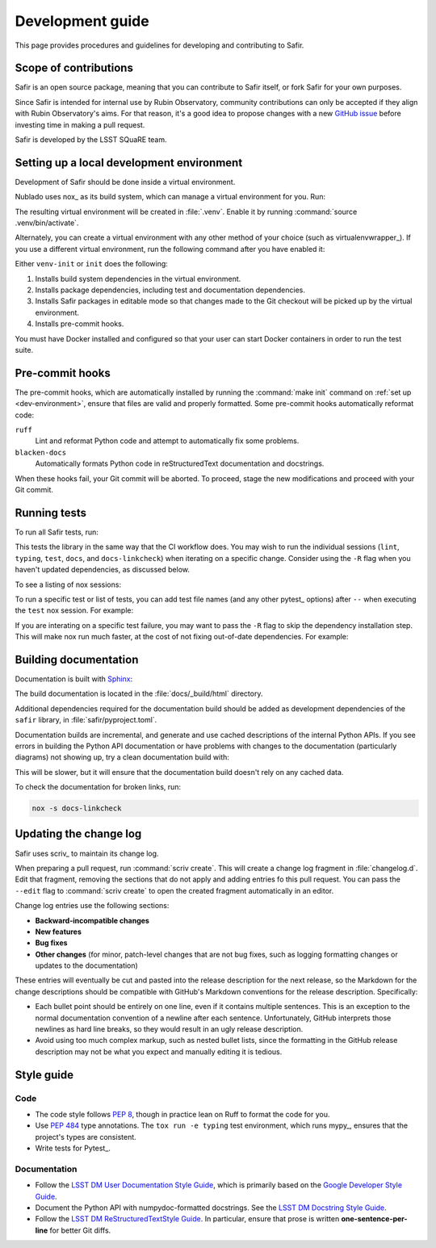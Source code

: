 #################
Development guide
#################

This page provides procedures and guidelines for developing and contributing to Safir.

Scope of contributions
======================

Safir is an open source package, meaning that you can contribute to Safir itself, or fork Safir for your own purposes.

Since Safir is intended for internal use by Rubin Observatory, community contributions can only be accepted if they align with Rubin Observatory's aims.
For that reason, it's a good idea to propose changes with a new `GitHub issue`_ before investing time in making a pull request.

Safir is developed by the LSST SQuaRE team.

.. _GitHub issue: https://github.com/lsst-sqre/safir/issues/new

.. _dev-environment:

Setting up a local development environment
==========================================

Development of Safir should be done inside a virtual environment.

Nublado uses nox_ as its build system, which can manage a virtual environment for you.
Run:

.. prompt:: bash

   nox -s venv-init

The resulting virtual environment will be created in :file:`.venv`.
Enable it by running :command:`source .venv/bin/activate`.

Alternately, you can create a virtual environment with any other method of your choice (such as virtualenvwrapper_).
If you use a different virtual environment, run the following command after you have enabled it:

.. prompt:: bash

   nox -s init

Either ``venv-init`` or ``init`` does the following:

#. Installs build system dependencies in the virtual environment.
#. Installs package dependencies, including test and documentation dependencies.
#. Installs Safir packages in editable mode so that changes made to the Git checkout will be picked up by the virtual environment.
#. Installs pre-commit hooks.

You must have Docker installed and configured so that your user can start Docker containers in order to run the test suite.

.. _pre-commit-hooks:

Pre-commit hooks
================

The pre-commit hooks, which are automatically installed by running the :command:`make init` command on :ref:`set up <dev-environment>`, ensure that files are valid and properly formatted.
Some pre-commit hooks automatically reformat code:

``ruff``
    Lint and reformat Python code and attempt to automatically fix some problems.

``blacken-docs``
    Automatically formats Python code in reStructuredText documentation and docstrings.

When these hooks fail, your Git commit will be aborted.
To proceed, stage the new modifications and proceed with your Git commit.

.. _dev-run-tests:

Running tests
=============

To run all Safir tests, run:

.. prompt:: bash

   nox -s

This tests the library in the same way that the CI workflow does.
You may wish to run the individual sessions (``lint``, ``typing``, ``test``, ``docs``, and ``docs-linkcheck``) when iterating on a specific change.
Consider using the ``-R`` flag when you haven't updated dependencies, as discussed below.

To see a listing of nox sessions:

.. prompt:: bash

   nox --list

To run a specific test or list of tests, you can add test file names (and any other pytest_ options) after ``--`` when executing the ``test`` nox session.
For example:

.. prompt:: bash

   nox -s test -- safir/tests/database_test.py

If you are interating on a specific test failure, you may want to pass the ``-R`` flag to skip the dependency installation step.
This will make nox run much faster, at the cost of not fixing out-of-date dependencies.
For example:

.. prompt:: bash

   nox -Rs test -- safir/tests/database_test.py

.. _dev-build-docs:

Building documentation
======================

Documentation is built with Sphinx_:

.. _Sphinx: https://www.sphinx-doc.org/en/master/

.. prompt:: bash

   nox -s docs

The build documentation is located in the :file:`docs/_build/html` directory.

Additional dependencies required for the documentation build should be added as development dependencies of the ``safir`` library, in :file:`safir/pyproject.toml`.

Documentation builds are incremental, and generate and use cached descriptions of the internal Python APIs.
If you see errors in building the Python API documentation or have problems with changes to the documentation (particularly diagrams) not showing up, try a clean documentation build with:

.. prompt:: bash

   nox -s docs-clean

This will be slower, but it will ensure that the documentation build doesn't rely on any cached data.

To check the documentation for broken links, run:

.. code-block:: sh

   nox -s docs-linkcheck

.. _dev-change-log:

Updating the change log
=======================

Safir uses scriv_ to maintain its change log.

When preparing a pull request, run :command:`scriv create`.
This will create a change log fragment in :file:`changelog.d`.
Edit that fragment, removing the sections that do not apply and adding entries fo this pull request.
You can pass the ``--edit`` flag to :command:`scriv create` to open the created fragment automatically in an editor.

Change log entries use the following sections:

- **Backward-incompatible changes**
- **New features**
- **Bug fixes**
- **Other changes** (for minor, patch-level changes that are not bug fixes, such as logging formatting changes or updates to the documentation)

These entries will eventually be cut and pasted into the release description for the next release, so the Markdown for the change descriptions should be compatible with GitHub's Markdown conventions for the release description.
Specifically:

- Each bullet point should be entirely on one line, even if it contains multiple sentences.
  This is an exception to the normal documentation convention of a newline after each sentence.
  Unfortunately, GitHub interprets those newlines as hard line breaks, so they would result in an ugly release description.
- Avoid using too much complex markup, such as nested bullet lists, since the formatting in the GitHub release description may not be what you expect and manually editing it is tedious.

.. _style-guide:

Style guide
===========

Code
----

- The code style follows :pep:`8`, though in practice lean on Ruff to format the code for you.

- Use :pep:`484` type annotations.
  The ``tox run -e typing`` test environment, which runs mypy_, ensures that the project's types are consistent.

- Write tests for Pytest_.

Documentation
-------------

- Follow the `LSST DM User Documentation Style Guide`_, which is primarily based on the `Google Developer Style Guide`_.

- Document the Python API with numpydoc-formatted docstrings.
  See the `LSST DM Docstring Style Guide`_.

- Follow the `LSST DM ReStructuredTextStyle Guide`_.
  In particular, ensure that prose is written **one-sentence-per-line** for better Git diffs.

.. _`LSST DM User Documentation Style Guide`: https://developer.lsst.io/user-docs/index.html
.. _`Google Developer Style Guide`: https://developers.google.com/style/
.. _`LSST DM Docstring Style Guide`: https://developer.lsst.io/python/style.html
.. _`LSST DM ReStructuredTextStyle Guide`: https://developer.lsst.io/restructuredtext/style.html
